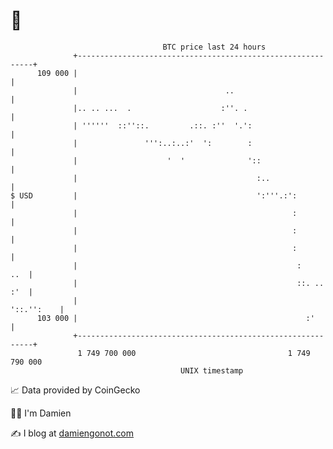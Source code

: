 * 👋

#+begin_example
                                     BTC price last 24 hours                    
                 +------------------------------------------------------------+ 
         109 000 |                                                            | 
                 |                                 ..                         | 
                 |.. .. ...  .                    :''. .                      | 
                 | ''''''  ::''::.         .::. :''  '.':                     | 
                 |               ''':..:..:'  ':        :                     | 
                 |                    '  '              '::                   | 
                 |                                        :..                 | 
   $ USD         |                                        ':'''.:':           | 
                 |                                                :           | 
                 |                                                :           | 
                 |                                                :           | 
                 |                                                 :      ..  | 
                 |                                                 ::. .. :'  | 
                 |                                                 '::.'':    | 
         103 000 |                                                   :'       | 
                 +------------------------------------------------------------+ 
                  1 749 700 000                                  1 749 790 000  
                                         UNIX timestamp                         
#+end_example
📈 Data provided by CoinGecko

🧑‍💻 I'm Damien

✍️ I blog at [[https://www.damiengonot.com][damiengonot.com]]
